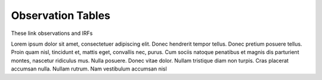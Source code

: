 .. Licensed under a 3-clause BSD style license - see LICENSE.rst

==================
Observation Tables
==================

These link observations and IRFs


Lorem ipsum dolor sit amet, consectetuer adipiscing elit. Donec hendrerit tempor
tellus. Donec pretium posuere tellus. Proin quam nisl, tincidunt et, mattis
eget, convallis nec, purus. Cum sociis natoque penatibus et magnis dis
parturient montes, nascetur ridiculus mus. Nulla posuere. Donec vitae dolor.
Nullam tristique diam non turpis. Cras placerat accumsan nulla. Nullam rutrum.
Nam vestibulum accumsan nisl
